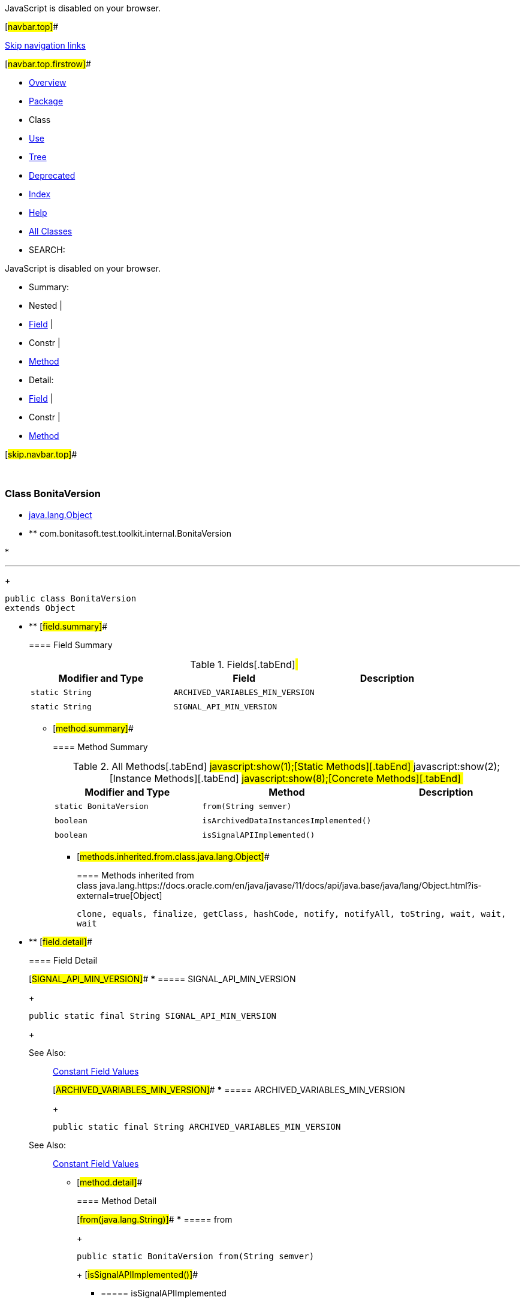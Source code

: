 JavaScript is disabled on your browser.

[#navbar.top]##

link:#skip.navbar.top[Skip navigation links]

[#navbar.top.firstrow]##

* link:../../../../../index.html[Overview]
* link:package-summary.html[Package]
* Class
* link:class-use/BonitaVersion.html[Use]
* link:package-tree.html[Tree]
* link:../../../../../deprecated-list.html[Deprecated]
* link:../../../../../index-all.html[Index]
* link:../../../../../help-doc.html[Help]

* link:../../../../../allclasses.html[All Classes]

* SEARCH:

JavaScript is disabled on your browser.

* Summary: 
* Nested | 
* link:#field.summary[Field] | 
* Constr | 
* link:#method.summary[Method]

* Detail: 
* link:#field.detail[Field] | 
* Constr | 
* link:#method.detail[Method]

[#skip.navbar.top]##

 

[.packageLabelInType]#Package# link:package-summary.html[com.bonitasoft.test.toolkit.internal]

=== Class BonitaVersion

* https://docs.oracle.com/en/java/javase/11/docs/api/java.base/java/lang/Object.html?is-external=true[java.lang.Object]
* ** com.bonitasoft.test.toolkit.internal.BonitaVersion

* 

'''''
+
....
public class BonitaVersion
extends Object
....

* ** [#field.summary]##
+
==== Field Summary
+
.Fields[.tabEnd]# #
[cols=",,",options="header",]
|====================================================
|Modifier and Type |Field |Description
|`static String` |`ARCHIVED_VARIABLES_MIN_VERSION` | 
|`static String` |`SIGNAL_API_MIN_VERSION` | 
|====================================================
+
** [#method.summary]##
+
==== Method Summary
+
.[#t0 .activeTableTab]#All Methods[.tabEnd]# ##[#t1 .tableTab]#javascript:show(1);[Static Methods][.tabEnd]# ##[#t2 .tableTab]#javascript:show(2);[Instance Methods][.tabEnd]# ##[#t4 .tableTab]#javascript:show(8);[Concrete Methods][.tabEnd]# ##
[cols=",,",options="header",]
|====================================================
|Modifier and Type |Method |Description
|`static BonitaVersion` |`from​(String semver)` | 
|`boolean` |`isArchivedDataInstancesImplemented()` | 
|`boolean` |`isSignalAPIImplemented()` | 
|====================================================
*** [#methods.inherited.from.class.java.lang.Object]##
+
==== Methods inherited from class java.lang.https://docs.oracle.com/en/java/javase/11/docs/api/java.base/java/lang/Object.html?is-external=true[Object]
+
`clone, equals, finalize, getClass, hashCode, notify, notifyAll, toString, wait, wait, wait`

* ** [#field.detail]##
+
==== Field Detail
+
[#SIGNAL_API_MIN_VERSION]##
*** ===== SIGNAL_API_MIN_VERSION
+
....
public static final String SIGNAL_API_MIN_VERSION
....
+
[.seeLabel]#See Also:#::
  link:../../../../../constant-values.html#com.bonitasoft.test.toolkit.internal.BonitaVersion.SIGNAL_API_MIN_VERSION[Constant Field Values]
+
[#ARCHIVED_VARIABLES_MIN_VERSION]##
*** ===== ARCHIVED_VARIABLES_MIN_VERSION
+
....
public static final String ARCHIVED_VARIABLES_MIN_VERSION
....
+
[.seeLabel]#See Also:#::
  link:../../../../../constant-values.html#com.bonitasoft.test.toolkit.internal.BonitaVersion.ARCHIVED_VARIABLES_MIN_VERSION[Constant Field Values]
+
** [#method.detail]##
+
==== Method Detail
+
[#from(java.lang.String)]##
*** ===== from
+
[source,methodSignature]
----
public static BonitaVersion from​(String semver)
----
+
[#isSignalAPIImplemented()]##
*** ===== isSignalAPIImplemented
+
[source,methodSignature]
----
public boolean isSignalAPIImplemented()
----
+
[#isArchivedDataInstancesImplemented()]##
*** ===== isArchivedDataInstancesImplemented
+
[source,methodSignature]
----
public boolean isArchivedDataInstancesImplemented()
----

[#navbar.bottom]##

link:#skip.navbar.bottom[Skip navigation links]

[#navbar.bottom.firstrow]##

* link:../../../../../index.html[Overview]
* link:package-summary.html[Package]
* Class
* link:class-use/BonitaVersion.html[Use]
* link:package-tree.html[Tree]
* link:../../../../../deprecated-list.html[Deprecated]
* link:../../../../../index-all.html[Index]
* link:../../../../../help-doc.html[Help]

* link:../../../../../allclasses.html[All Classes]

JavaScript is disabled on your browser.

* Summary: 
* Nested | 
* link:#field.summary[Field] | 
* Constr | 
* link:#method.summary[Method]

* Detail: 
* link:#field.detail[Field] | 
* Constr | 
* link:#method.detail[Method]

[#skip.navbar.bottom]##

[.small]#Copyright © 2022. All rights reserved.#
